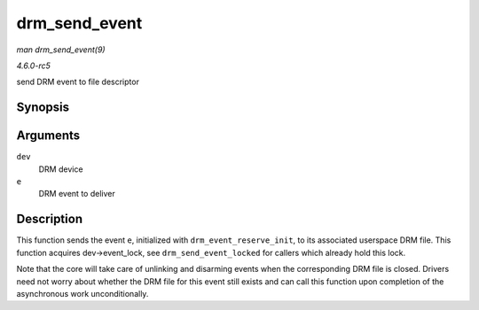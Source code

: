 .. -*- coding: utf-8; mode: rst -*-

.. _API-drm-send-event:

==============
drm_send_event
==============

*man drm_send_event(9)*

*4.6.0-rc5*

send DRM event to file descriptor


Synopsis
========

.. c:function:: void drm_send_event( struct drm_device * dev, struct drm_pending_event * e )

Arguments
=========

``dev``
    DRM device

``e``
    DRM event to deliver


Description
===========

This function sends the event ``e``, initialized with
``drm_event_reserve_init``, to its associated userspace DRM file. This
function acquires dev->event_lock, see ``drm_send_event_locked`` for
callers which already hold this lock.

Note that the core will take care of unlinking and disarming events when
the corresponding DRM file is closed. Drivers need not worry about
whether the DRM file for this event still exists and can call this
function upon completion of the asynchronous work unconditionally.


.. ------------------------------------------------------------------------------
.. This file was automatically converted from DocBook-XML with the dbxml
.. library (https://github.com/return42/sphkerneldoc). The origin XML comes
.. from the linux kernel, refer to:
..
.. * https://github.com/torvalds/linux/tree/master/Documentation/DocBook
.. ------------------------------------------------------------------------------
